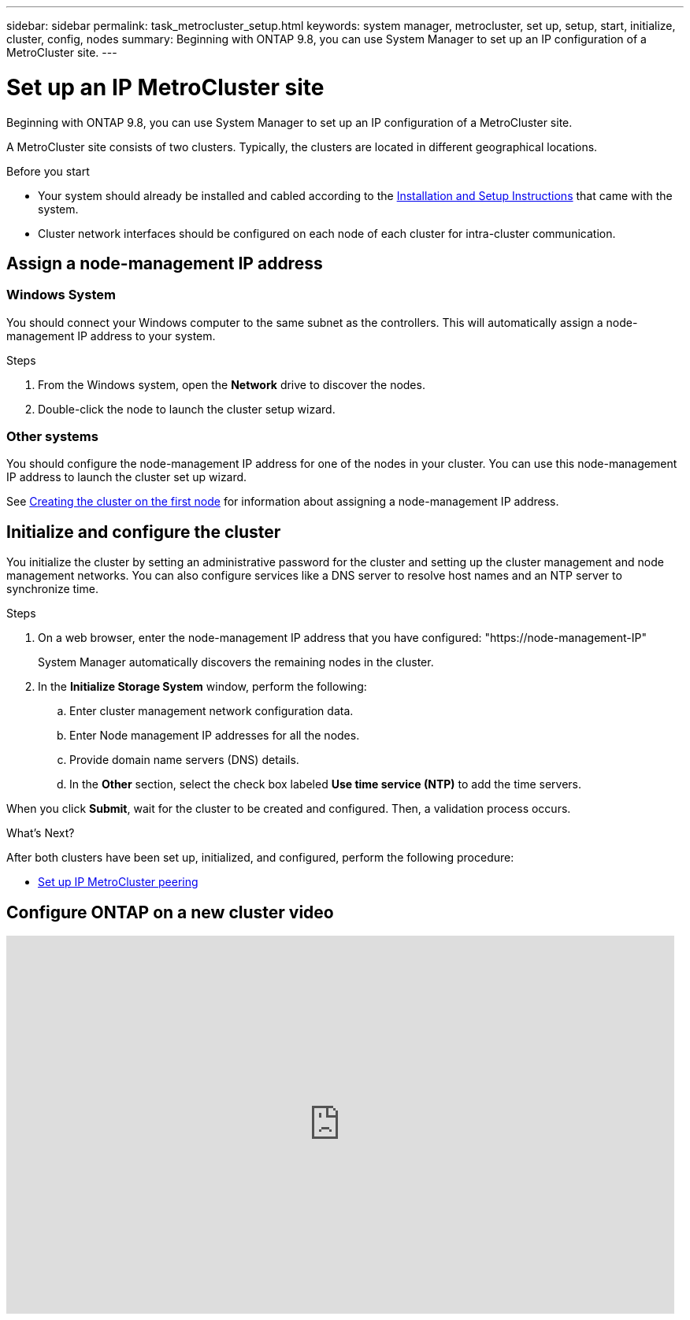 ---
sidebar: sidebar
permalink: task_metrocluster_setup.html
keywords: system manager, metrocluster, set up, setup, start, initialize, cluster, config, nodes
summary: Beginning with ONTAP 9.8, you can use System Manager to set up an IP configuration of a MetroCluster site.
---

= Set up an IP MetroCluster site
:toc: macro
:toclevels: 1
:hardbreaks:
:nofooter:
:icons: font
:linkattrs:
:imagesdir: ./media/

[.lead]
Beginning with ONTAP 9.8, you can use System Manager to set up an IP configuration of a MetroCluster site.
// 20 OCT 2020...review comment...IP configuration only, not FCP

A MetroCluster site consists of two clusters.  Typically, the clusters are located in different geographical locations.

.Before you start

* Your system should already be installed and cabled according to the https://docs.netapp.com/us-en/ontap-systems/index.html[Installation and Setup Instructions^] that came with the system.

* Cluster network interfaces should be configured on each node of each cluster for intra-cluster communication.

== Assign a node-management IP address

=== Windows System
You should connect your Windows computer to the same subnet as the controllers. This will automatically assign a node-management IP address to your system.

.Steps
. From the Windows system, open the *Network* drive to discover the nodes.
. Double-click the node to launch the cluster setup wizard.

=== Other systems
You should configure the node-management IP address for one of the nodes in your cluster. You can use this node-management IP address to launch the cluster set up wizard.

See link:./software_setup/task_create_the_cluster_on_the_first_node.html[Creating the cluster on the first node] for information about assigning a node-management IP address.

== Initialize and configure the cluster
You initialize the cluster by setting an administrative password for the cluster and setting up the cluster management and node management networks. You can also configure services like a DNS server to resolve host names and an NTP server to synchronize time.

.Steps
. On a web browser, enter the node-management IP address that you have configured: "https://node-management-IP"
+
System Manager automatically discovers the remaining nodes in the cluster.

. In the *Initialize Storage System* window, perform the following:

.. Enter cluster management network configuration data.
.. Enter Node management IP addresses for all the nodes.
.. Provide domain name servers (DNS) details.
.. In the *Other* section, select the check box labeled *Use time service (NTP)* to add the time servers.

When you click *Submit*, wait for the cluster to be created and configured.  Then, a validation process occurs.

.What's Next?
After both clusters have been set up, initialized, and configured, perform the following procedure:

* link:task_metrocluster_peering.html[Set up IP MetroCluster peering]

== Configure ONTAP on a new cluster video

video::PiX41bospbQ[youtube, width=848, height=480]

// 01 OCT 2020, BURT 1323827, new topic for 9.8
// 04 JUN 2021, TN-0037, fixed link.
// 09 DEC 2021, BURT 1430515
